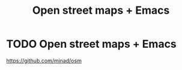 :PROPERTIES:
:ID:       FD818B46-0B16-439D-B829-4531CADE0196
:END:
#+title: Open street maps + Emacs

* TODO Open street maps + Emacs
https://github.com/minad/osm

